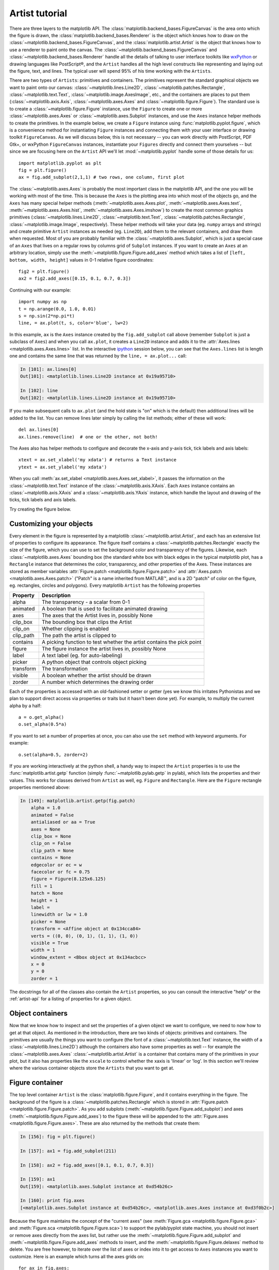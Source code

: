 .. _artist-tutorial:

***************
Artist tutorial
***************

There are three layers to the matplotlib API.  The
:class:`matplotlib.backend_bases.FigureCanvas` is the area onto which
the figure is drawn, the :class:`matplotlib.backend_bases.Renderer` is
the object which knows how to draw on the
:class:`~matplotlib.backend_bases.FigureCanvas`, and the
:class:`matplotlib.artist.Artist` is the object that knows how to use
a renderer to paint onto the canvas.  The
:class:`~matplotlib.backend_bases.FigureCanvas` and
:class:`~matplotlib.backend_bases.Renderer` handle all the details of
talking to user interface toolkits like `wxPython
<http://www.wxpython.org>`_ or drawing languages like PostScript®, and
the ``Artist`` handles all the high level constructs like representing
and laying out the figure, text, and lines.  The typical user will
spend 95% of his time working with the ``Artists``.

There are two types of ``Artists``: primitives and containers.  The primitives represent the standard graphical objects we want to paint onto our canvas: :class:`~matplotlib.lines.Line2D`, :class:`~matplotlib.patches.Rectangle`, :class:`~matplotlib.text.Text`, :class:`~matplotlib.image.AxesImage`, etc., and the containers are places to put them (:class:`~matplotlib.axis.Axis`, :class:`~matplotlib.axes.Axes` and :class:`~matplotlib.figure.Figure`).  The standard use is to create a :class:`~matplotlib.figure.Figure` instance, use the ``Figure`` to create one or more :class:`~matplotlib.axes.Axes` or :class:`~matplotlib.axes.Subplot` instances, and use the ``Axes`` instance helper methods to create the primitives.  In the example below, we create a ``Figure`` instance using :func:`matplotlib.pyplot.figure`, which is a convenience method for instantiating ``Figure`` instances and connecting them with your user interface or drawing toolkit ``FigureCanvas``.  As we will discuss below, this is not necessary -- you can work directly with PostScript, PDF Gtk+, or wxPython ``FigureCanvas`` instances, instantiate your ``Figures`` directly and connect them yourselves -- but since we are focusing here on the ``Artist`` API we'll let :mod:`~matplotlib.pyplot` handle some of those details for us::

    import matplotlib.pyplot as plt
    fig = plt.figure()
    ax = fig.add_subplot(2,1,1) # two rows, one column, first plot

The :class:`~matplotlib.axes.Axes` is probably the most important
class in the matplotlib API, and the one you will be working with most
of the time.  This is because the ``Axes`` is the plotting area into
which most of the objects go, and the ``Axes`` has many special helper
methods (:meth:`~matplotlib.axes.Axes.plot`,
:meth:`~matplotlib.axes.Axes.text`,
:meth:`~matplotlib.axes.Axes.hist`,
:meth:`~matplotlib.axes.Axes.imshow`) to create the most common
graphics primitives (:class:`~matplotlib.lines.Line2D`,
:class:`~matplotlib.text.Text`,
:class:`~matplotlib.patches.Rectangle`,
:class:`~matplotlib.image.Image`, respectively).  These helper methods
will take your data (eg. ``numpy`` arrays and strings) and create
primitive ``Artist`` instances as needed (eg. ``Line2D``), add them to
the relevant containers, and draw them when requested.  Most of you
are probably familiar with the :class:`~matplotlib.axes.Subplot`,
which is just a special case of an ``Axes`` that lives on a regular
rows by columns grid of ``Subplot`` instances.  If you want to create
an ``Axes`` at an arbitrary location, simply use the
:meth:`~matplotlib.figure.Figure.add_axes` method which takes a list
of ``[left, bottom, width, height]`` values in 0-1 relative figure
coordinates::

    fig2 = plt.figure()
    ax2 = fig2.add_axes([0.15, 0.1, 0.7, 0.3])

Continuing with our example::

    import numpy as np
    t = np.arange(0.0, 1.0, 0.01)
    s = np.sin(2*np.pi*t)
    line, = ax.plot(t, s, color='blue', lw=2)

In this example, ``ax`` is the ``Axes`` instance created by the
``fig.add_subplot`` call above (remember ``Subplot`` is just a
subclass of ``Axes``) and when you call ``ax.plot``, it creates a
``Line2D`` instance and adds it to the :attr:`Axes.lines
<matplotlib.axes.Axes.lines>` list.  In the interactive `ipython
<http://ipython.scipy.org/>`_ session below, you can see that the
``Axes.lines`` list is length one and contains the same line that was
returned by the ``line, = ax.plot...`` call:

.. sourcecode:: ipython

    In [101]: ax.lines[0]
    Out[101]: <matplotlib.lines.Line2D instance at 0x19a95710>

    In [102]: line
    Out[102]: <matplotlib.lines.Line2D instance at 0x19a95710>

If you make subsequent calls to ``ax.plot`` (and the hold state is "on"
which is the default) then additional lines will be added to the list.
You can remove lines later simply by calling the list methods; either
of these will work::

    del ax.lines[0]
    ax.lines.remove(line)  # one or the other, not both!

The Axes also has helper methods to configure and decorate the x-axis
and y-axis tick, tick labels and axis labels::

    xtext = ax.set_xlabel('my xdata') # returns a Text instance
    ytext = ax.set_ylabel('my xdata')

When you call :meth:`ax.set_xlabel <matplotlib.axes.Axes.set_xlabel>`,
it passes the information on the :class:`~matplotlib.text.Text`
instance of the :class:`~matplotlib.axis.XAxis`.  Each ``Axes``
instance contains an :class:`~matplotlib.axis.XAxis` and a
:class:`~matplotlib.axis.YAxis` instance, which handle the layout and
drawing of the ticks, tick labels and axis labels.

.. I'm commenting this out, since the new Sphinx cross-references
.. sort of take care of this above - MGD

.. Here are the most important matplotlib modules that contain the
.. classes referenced above

.. ===============   ==================
.. Artist            Module
.. ===============   ==================
.. Artist            matplotlib.artist
.. Rectangle         matplotlib.patches
.. Line2D            matplotlib.lines
.. Axes              matplotlib.axes
.. XAxis and YAxis   matplotlib.axis
.. Figure            matplotlib.figure
.. Text	          matplotlib.text
.. ===============   ==================

Try creating the figure below.

.. plot:: pyplots/fig_axes_labels_simple.py

.. _customizing-artists:

Customizing your objects
========================

Every element in the figure is represented by a matplotlib
:class:`~matplotlib.artist.Artist`, and each has an extensive list of
properties to configure its appearance.  The figure itself contains a
:class:`~matplotlib.patches.Rectangle` exactly the size of the figure,
which you can use to set the background color and transparency of the
figures.  Likewise, each :class:`~matplotlib.axes.Axes` bounding box
(the standard white box with black edges in the typical matplotlib
plot, has a ``Rectangle`` instance that determines the color,
transparency, and other properties of the Axes.  These instances are
stored as member variables :attr:`Figure.patch
<matplotlib.figure.Figure.patch>` and :attr:`Axes.patch
<matplotlib.axes.Axes.patch>` ("Patch" is a name inherited from
MATLAB™, and is a 2D "patch" of color on the figure, eg. rectangles,
circles and polygons).  Every matplotlib ``Artist`` has the following
properties

==========   ======================================================================
Property     Description
==========   ======================================================================
alpha 	     The transparency - a scalar from 0-1
animated     A boolean that is used to facilitate animated drawing
axes         The axes that the Artist lives in, possibly None
clip_box     The bounding box that clips the Artist
clip_on      Whether clipping is enabled
clip_path    The path the artist is clipped to
contains     A picking function to test whether the artist contains the pick point
figure       The figure instance the artist lives in, possibly None
label        A text label (eg. for auto-labeling)
picker       A python object that controls object picking
transform    The transformation
visible      A boolean whether the artist should be drawn
zorder       A number which determines the drawing order
==========   ======================================================================

Each of the properties is accessed with an old-fashioned setter or
getter (yes we know this irritates Pythonistas and we plan to support
direct access via properties or traits but it hasn't been done yet).
For example, to multiply the current alpha by a half::

    a = o.get_alpha()
    o.set_alpha(0.5*a)

If you want to set a number of properties at once, you can also use
the ``set`` method with keyword arguments.  For example::

    o.set(alpha=0.5, zorder=2)

If you are working interactively at the python shell, a handy way to
inspect the ``Artist`` properties is to use the
:func:`matplotlib.artist.getp` function (simply
:func:`~matplotlib.pylab.getp` in pylab), which lists the properties
and their values.  This works for classes derived from ``Artist`` as
well, eg. ``Figure`` and ``Rectangle``.  Here are the ``Figure`` rectangle
properties mentioned above:

.. sourcecode:: ipython

    In [149]: matplotlib.artist.getp(fig.patch)
	alpha = 1.0
	animated = False
	antialiased or aa = True
	axes = None
	clip_box = None
	clip_on = False
	clip_path = None
	contains = None
	edgecolor or ec = w
	facecolor or fc = 0.75
	figure = Figure(8.125x6.125)
	fill = 1
	hatch = None
	height = 1
	label =
	linewidth or lw = 1.0
	picker = None
	transform = <Affine object at 0x134cca84>
	verts = ((0, 0), (0, 1), (1, 1), (1, 0))
	visible = True
	width = 1
	window_extent = <Bbox object at 0x134acbcc>
	x = 0
	y = 0
	zorder = 1

.. TODO: Update these URLs

The docstrings for all of the classes also contain the ``Artist``
properties, so you can consult the interactive "help" or the
:ref:`artist-api` for a listing of properties for a given object.

.. _object-containers:

Object containers
=================


Now that we know how to inspect and set the properties of a given
object we want to configure, we need to now how to get at that object.
As mentioned in the introduction, there are two kinds of objects:
primitives and containers.  The primitives are usually the things you
want to configure (the font of a :class:`~matplotlib.text.Text`
instance, the width of a :class:`~matplotlib.lines.Line2D`) although
the containers also have some properties as well -- for example the
:class:`~matplotlib.axes.Axes` :class:`~matplotlib.artist.Artist` is a
container that contains many of the primitives in your plot, but it
also has properties like the ``xscale`` to control whether the xaxis
is 'linear' or 'log'.  In this section we'll review where the various
container objects store the ``Artists`` that you want to get at.

.. _figure-container:

Figure container
================

The top level container ``Artist`` is the
:class:`matplotlib.figure.Figure`, and it contains everything in the
figure.  The background of the figure is a
:class:`~matplotlib.patches.Rectangle` which is stored in
:attr:`Figure.patch <matplotlib.figure.Figure.patch>`.  As
you add subplots (:meth:`~matplotlib.figure.Figure.add_subplot`) and
axes (:meth:`~matplotlib.figure.Figure.add_axes`) to the figure
these will be appended to the :attr:`Figure.axes
<matplotlib.figure.Figure.axes>`.  These are also returned by the
methods that create them:

.. sourcecode:: ipython

    In [156]: fig = plt.figure()

    In [157]: ax1 = fig.add_subplot(211)

    In [158]: ax2 = fig.add_axes([0.1, 0.1, 0.7, 0.3])

    In [159]: ax1
    Out[159]: <matplotlib.axes.Subplot instance at 0xd54b26c>

    In [160]: print fig.axes
    [<matplotlib.axes.Subplot instance at 0xd54b26c>, <matplotlib.axes.Axes instance at 0xd3f0b2c>]

Because the figure maintains the concept of the "current axes" (see
:meth:`Figure.gca <matplotlib.figure.Figure.gca>` and
:meth:`Figure.sca <matplotlib.figure.Figure.sca>`) to support the
pylab/pyplot state machine, you should not insert or remove axes
directly from the axes list, but rather use the
:meth:`~matplotlib.figure.Figure.add_subplot` and
:meth:`~matplotlib.figure.Figure.add_axes` methods to insert, and the
:meth:`~matplotlib.figure.Figure.delaxes` method to delete.  You are
free however, to iterate over the list of axes or index into it to get
access to ``Axes`` instances you want to customize.  Here is an
example which turns all the axes grids on::

    for ax in fig.axes:
        ax.grid(True)


The figure also has its own text, lines, patches and images, which you
can use to add primitives directly.  The default coordinate system for
the ``Figure`` will simply be in pixels (which is not usually what you
want) but you can control this by setting the transform property of
the ``Artist`` you are adding to the figure.

.. TODO: Is that still true?

More useful is "figure coordinates" where (0, 0) is the bottom-left of
the figure and (1, 1) is the top-right of the figure which you can
obtain by setting the ``Artist`` transform to :attr:`fig.transFigure
<matplotlib.figure.Figure.transFigure>`:

.. sourcecode:: ipython

    In [191]: fig = plt.figure()

    In [192]: l1 = matplotlib.lines.Line2D([0, 1], [0, 1],
               transform=fig.transFigure, figure=fig)

    In [193]: l2 = matplotlib.lines.Line2D([0, 1], [1, 0],
               transform=fig.transFigure, figure=fig)

    In [194]: fig.lines.extend([l1, l2])

    In [195]: fig.canvas.draw()

.. plot:: pyplots/fig_x.py


Here is a summary of the Artists the figure contains

.. TODO: Add xrefs to this table

================      ===============================================================
Figure attribute      Description
================      ===============================================================
axes                  A list of Axes instances (includes Subplot)
patch                 The Rectangle background
images                A list of FigureImages patches - useful for raw pixel display
legends               A list of Figure Legend instances (different from Axes.legends)
lines                 A list of Figure Line2D instances (rarely used, see Axes.lines)
patches               A list of Figure patches (rarely used, see Axes.patches)
texts                 A list Figure Text instances
================      ===============================================================

.. _axes-container:

Axes container
==============

The :class:`matplotlib.axes.Axes` is the center of the matplotlib
universe -- it contains the vast majority of all the ``Artists`` used
in a figure with many helper methods to create and add these
``Artists`` to itself, as well as helper methods to access and
customize the ``Artists`` it contains.  Like the
:class:`~matplotlib.figure.Figure`, it contains a
:class:`~matplotlib.patches.Patch`
:attr:`~matplotlib.axes.Axes.patch` which is a
:class:`~matplotlib.patches.Rectangle` for Cartesian coordinates and a
:class:`~matplotlib.patches.Circle` for polar coordinates; this patch
determines the shape, background and border of the plotting region::

    ax = fig.add_subplot(111)
    rect = ax.patch  # a Rectangle instance
    rect.set_facecolor('green')

When you call a plotting method, eg. the canonical
:meth:`~matplotlib.axes.Axes.plot` and pass in arrays or lists of
values, the method will create a :meth:`matplotlib.lines.Line2D`
instance, update the line with all the ``Line2D`` properties passed as
keyword arguments, add the line to the :attr:`Axes.lines
<matplotlib.axes.Axes.lines>` container, and returns it to you:

.. sourcecode:: ipython

    In [213]: x, y = np.random.rand(2, 100)

    In [214]: line, = ax.plot(x, y, '-', color='blue', linewidth=2)

``plot`` returns a list of lines because you can pass in multiple x, y
pairs to plot, and we are unpacking the first element of the length
one list into the line variable.  The line has been added to the
``Axes.lines`` list:

.. sourcecode:: ipython

    In [229]: print ax.lines
    [<matplotlib.lines.Line2D instance at 0xd378b0c>]

Similarly, methods that create patches, like
:meth:`~matplotlib.axes.Axes.bar` creates a list of rectangles, will
add the patches to the :attr:`Axes.patches
<matplotlib.axes.Axes.patches>` list:

.. sourcecode:: ipython

    In [233]: n, bins, rectangles = ax.hist(np.random.randn(1000), 50, facecolor='yellow')

    In [234]: rectangles
    Out[234]: <a list of 50 Patch objects>

    In [235]: print len(ax.patches)

You should not add objects directly to the ``Axes.lines`` or
``Axes.patches`` lists unless you know exactly what you are doing,
because the ``Axes`` needs to do a few things when it creates and adds
an object.  It sets the figure and axes property of the ``Artist``, as
well as the default ``Axes`` transformation (unless a transformation
is set).  It also inspects the data contained in the ``Artist`` to
update the data structures controlling auto-scaling, so that the view
limits can be adjusted to contain the plotted data.  You can,
nonetheless, create objects yourself and add them directly to the
``Axes`` using helper methods like
:meth:`~matplotlib.axes.Axes.add_line` and
:meth:`~matplotlib.axes.Axes.add_patch`.  Here is an annotated
interactive session illustrating what is going on:

.. sourcecode:: ipython

    In [261]: fig = plt.figure()

    In [262]: ax = fig.add_subplot(111)

    # create a rectangle instance
    In [263]: rect = matplotlib.patches.Rectangle( (1,1), width=5, height=12)

    # by default the axes instance is None
    In [264]: print rect.get_axes()
    None

    # and the transformation instance is set to the "identity transform"
    In [265]: print rect.get_transform()
    <Affine object at 0x13695544>

    # now we add the Rectangle to the Axes
    In [266]: ax.add_patch(rect)

    # and notice that the ax.add_patch method has set the axes
    # instance
    In [267]: print rect.get_axes()
    Axes(0.125,0.1;0.775x0.8)

    # and the transformation has been set too
    In [268]: print rect.get_transform()
    <Affine object at 0x15009ca4>

    # the default axes transformation is ax.transData
    In [269]: print ax.transData
    <Affine object at 0x15009ca4>

    # notice that the xlimits of the Axes have not been changed
    In [270]: print ax.get_xlim()
    (0.0, 1.0)

    # but the data limits have been updated to encompass the rectangle
    In [271]: print ax.dataLim.bounds
    (1.0, 1.0, 5.0, 12.0)

    # we can manually invoke the auto-scaling machinery
    In [272]: ax.autoscale_view()

    # and now the xlim are updated to encompass the rectangle
    In [273]: print ax.get_xlim()
    (1.0, 6.0)

    # we have to manually force a figure draw
    In [274]: ax.figure.canvas.draw()


There are many, many ``Axes`` helper methods for creating primitive
``Artists`` and adding them to their respective containers.  The table
below summarizes a small sampling of them, the kinds of ``Artist`` they
create, and where they store them

==============================   ====================  =======================
Helper method                    Artist                Container
==============================   ====================  =======================
ax.annotate - text annotations   Annotate              ax.texts
ax.bar  - bar charts             Rectangle             ax.patches
ax.errorbar - error bar plots    Line2D and Rectangle  ax.lines and ax.patches
ax.fill - shared area            Polygon               ax.patches
ax.hist - histograms             Rectangle             ax.patches
ax.imshow - image data           AxesImage             ax.images
ax.legend - axes legends         Legend                ax.legends
ax.plot - xy plots               Line2D                ax.lines
ax.scatter - scatter charts      PolygonCollection     ax.collections
ax.text - text                   Text                  ax.texts
==============================   ====================  =======================


In addition to all of these ``Artists``, the ``Axes`` contains two
important ``Artist`` containers: the :class:`~matplotlib.axis.XAxis`
and :class:`~matplotlib.axis.YAxis`, which handle the drawing of the
ticks and labels.  These are stored as instance variables
:attr:`~matplotlib.axes.Axes.xaxis` and
:attr:`~matplotlib.axes.Axes.yaxis`.  The ``XAxis`` and ``YAxis``
containers will be detailed below, but note that the ``Axes`` contains
many helper methods which forward calls on to the
:class:`~matplotlib.axis.Axis` instances so you often do not need to
work with them directly unless you want to.  For example, you can set
the font size of the ``XAxis`` ticklabels using the ``Axes`` helper
method::

    for label in ax.get_xticklabels():
        label.set_color('orange')

Below is a summary of the Artists that the Axes contains

==============    ======================================
Axes attribute    Description
==============    ======================================
artists           A list of Artist instances
patch             Rectangle instance for Axes background
collections       A list of Collection instances
images            A list of AxesImage
legends           A list of Legend instances
lines             A list of Line2D instances
patches           A list of Patch instances
texts             A list of Text instances
xaxis             matplotlib.axis.XAxis instance
yaxis             matplotlib.axis.YAxis instance
==============    ======================================

.. _axis-container:

Axis containers
===============

The :class:`matplotlib.axis.Axis` instances handle the drawing of the
tick lines, the grid lines, the tick labels and the axis label.  You
can configure the left and right ticks separately for the y-axis, and
the upper and lower ticks separately for the x-axis.  The ``Axis``
also stores the data and view intervals used in auto-scaling, panning
and zooming, as well as the :class:`~matplotlib.ticker.Locator` and
:class:`~matplotlib.ticker.Formatter` instances which control where
the ticks are placed and how they are represented as strings.

Each ``Axis`` object contains a :attr:`~matplotlib.axis.Axis.label` attribute (this is what :mod:`~matplotlib.pylab` modifies in calls to :func:`~matplotlib.pylab.xlabel` and :func:`~matplotlib.pylab.ylabel`) as well as a list of major and minor ticks.  The ticks are :class:`~matplotlib.axis.XTick` and :class:`~matplotlib.axis.YTick` instances, which contain the actual line and text primitives that render the ticks and ticklabels.  Because the ticks are dynamically created as needed (eg. when panning and zooming), you should access the lists of major and minor ticks through their accessor methods :meth:`~matplotlib.axis.Axis.get_major_ticks` and :meth:`~matplotlib.axis.Axis.get_minor_ticks`.  Although the ticks contain all the primitives and will be covered below, the ``Axis`` methods contain accessor methods to return the tick lines, tick labels, tick locations etc.:

.. sourcecode:: ipython

    In [285]: axis = ax.xaxis

    In [286]: axis.get_ticklocs()
    Out[286]: array([ 0.,  1.,  2.,  3.,  4.,  5.,  6.,  7.,  8.,  9.])

    In [287]: axis.get_ticklabels()
    Out[287]: <a list of 10 Text major ticklabel objects>

    # note there are twice as many ticklines as labels because by
    #  default there are tick lines at the top and bottom but only tick
    #  labels below the xaxis; this can be customized
    In [288]: axis.get_ticklines()
    Out[288]: <a list of 20 Line2D ticklines objects>

    # by default you get the major ticks back
    In [291]: axis.get_ticklines()
    Out[291]: <a list of 20 Line2D ticklines objects>

    # but you can also ask for the minor ticks
    In [292]: axis.get_ticklines(minor=True)
    Out[292]: <a list of 0 Line2D ticklines objects>

Here is a summary of some of the useful accessor methods of the ``Axis``
(these have corresponding setters where useful, such as
set_major_formatter)

======================  =========================================================
Accessor method         Description
======================  =========================================================
get_scale               The scale of the axis, eg 'log' or 'linear'
get_view_interval       The interval instance of the axis view limits
get_data_interval       The interval instance of the axis data limits
get_gridlines           A list of grid lines for the Axis
get_label               The axis label - a Text instance
get_ticklabels          A list of Text instances - keyword minor=True|False
get_ticklines           A list of Line2D instances - keyword minor=True|False
get_ticklocs            A list of Tick locations - keyword minor=True|False
get_major_locator       The matplotlib.ticker.Locator instance for major ticks
get_major_formatter     The matplotlib.ticker.Formatter instance for major ticks
get_minor_locator       The matplotlib.ticker.Locator instance for minor ticks
get_minor_formatter     The matplotlib.ticker.Formatter instance for minor ticks
get_major_ticks         A list of Tick instances for major ticks
get_minor_ticks         A list of Tick instances for minor ticks
grid                    Turn the grid on or off for the major or minor ticks
======================  =========================================================

Here is an example, not recommended for its beauty, which customizes
the axes and tick properties

.. plot:: pyplots/fig_axes_customize_simple.py
   :include-source:


.. _tick-container:

Tick containers
===============

The :class:`matplotlib.axis.Tick` is the final container object in our
descent from the :class:`~matplotlib.figure.Figure` to the
:class:`~matplotlib.axes.Axes` to the :class:`~matplotlib.axis.Axis`
to the :class:`~matplotlib.axis.Tick`.  The ``Tick`` contains the tick
and grid line instances, as well as the label instances for the upper
and lower ticks.  Each of these is accessible directly as an attribute
of the ``Tick``.  In addition, there are boolean variables that determine
whether the upper labels and ticks are on for the x-axis and whether
the right labels and ticks are on for the y-axis.

==============   ==========================================================
Tick attribute   Description
==============   ==========================================================
tick1line        Line2D instance
tick2line        Line2D instance
gridline         Line2D instance
label1           Text instance
label2           Text instance
gridOn           boolean which determines whether to draw the tickline
tick1On          boolean which determines whether to draw the 1st tickline
tick2On          boolean which determines whether to draw the 2nd tickline
label1On         boolean which determines whether to draw tick label
label2On         boolean which determines whether to draw tick label
==============   ==========================================================

Here is an example which sets the formatter for the right side ticks with
dollar signs and colors them green on the right side of the yaxis

.. plot:: pyplots/dollar_ticks.py
   :include-source:
